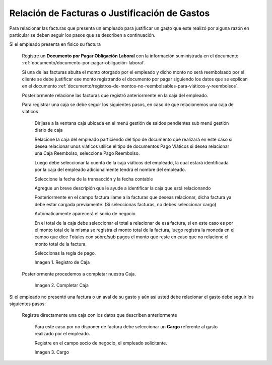 .. |Registro de Caja| image:: resources/box.png
.. |Completar Caja| image:: resources/completer.png
.. |Cargo| image:: resources/position.png

.. _documento/relación-de-facturas-o-justificación-de-gastos:

**Relación de Facturas o Justificación de Gastos**
==================================================

Para relacionar las facturas que presenta un empleado para justificar un gasto que este realizó por alguna razón en particular se deben seguir los pasos que se describen a continuación.

Si el empleado presenta en físico su factura

    Registre un **Documento por Pagar Obligación Laboral** con la información suministrada en el documento :ref:`documento/documento-por-pagar-obligación-laboral`.

    Si una de las facturas abulta el monto otorgado por el empleado y dicho monto no será reembolsado por el cliente se debe justificar ese monto registrando el documento por pagar siguiendo los datos que se explican en el documento :ref:`documento/registros-de-montos-no-reembolsables-para-viáticos-y-reembolsos`.

    Posteriormente relacione las facturas que registró anteriormente en la caja del empleado.

    Para registrar una caja se debe seguir los siguientes pasos, en caso de que relacionemos una caja de viáticos

        Dirijase a la ventana caja ubicada en el menú gestión de saldos pendientes sub menú gestión diario de caja

        Relacione la caja del empleado particiendo del tipo de documento que realizará en este caso si desea relacionar unos viáticos utilice el tipo de documentos Pago Viáticos si desea relacionar una Caja Reembolso, seleccione Pago Reembolso.

        Luego debe seleccionar la cuenta de la caja viáticos del empleado, la cual estará identificada por la caja del empleado adicionalmente tendrá el nombre del empleado.

        Seleccione la fecha de la transacción y la fecha contable 

        Agregue un breve descripión que le ayude a identificar la caja que está relacionando

        Posteriormente en el campo factura llame a la facturas que deseas relacionar, dicha factura ya debe estar cargada previamente. (Si seleccionas facturas, no debes seleccionar cargo)

        Automaticamente aparecerá el socio de negocio

        En el total de la caja debe seleccionar el total a relacionar de esa factura, si en este caso es por el monto total de la misma se registra el monto total de la factura, luego registra la moneda en el campo que dice Totales con sobre/sub pagos el monto que reste en caso que no relacione el monto total de la factura. 

        Seleccionas la regla de pago.

        |Registro de Caja|

        Imagen 1. Registro de Caja

    Posteriormente procedemos a completar nuestra Caja.

        |Completar Caja|

        Imagen 2. Completar Caja

Si el empleado no presentó una factura o un aval de su gasto y aún así usted debe relacionar el gasto debe seguir los siguientes pasos:

    Registre directamente una caja con los datos que describen anteriormente

        Para este caso por no disponer de factura debe seleccionar un **Cargo** referente al gasto realizado por el empleado. 

        Registre en el campo socio de negocio, el empleado solicitante.

        |Cargo|

        Imagen 3. Cargo